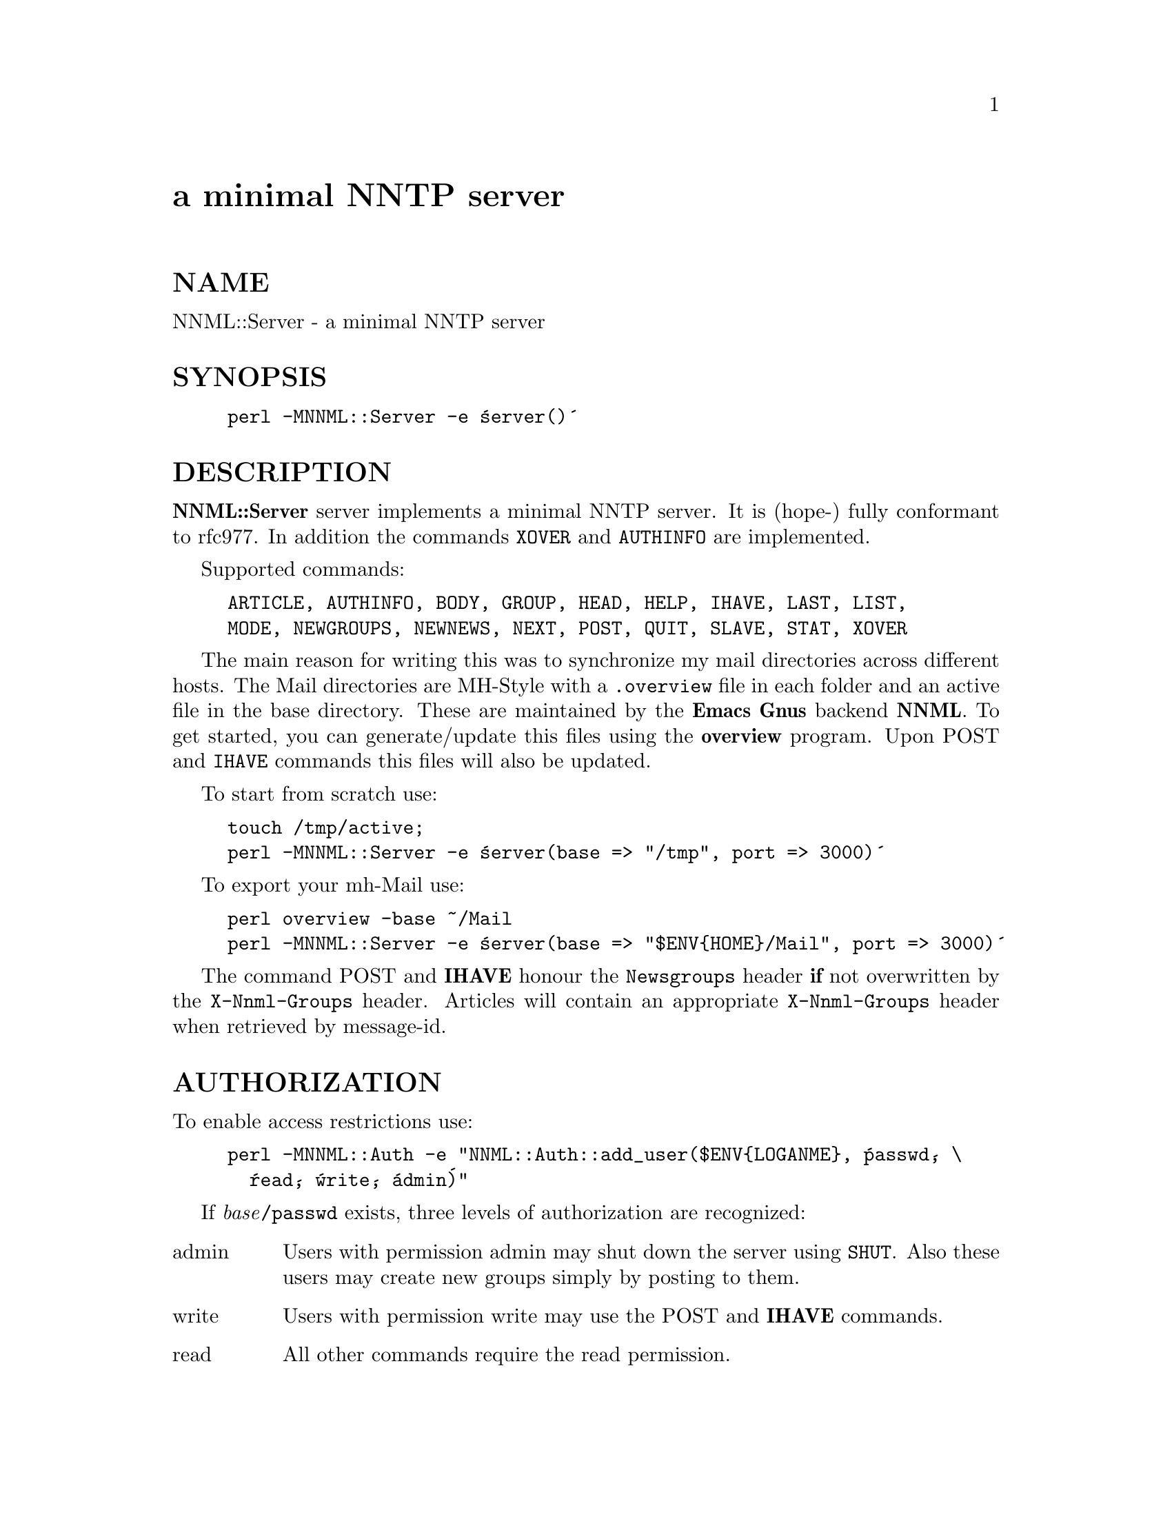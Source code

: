 @node NNML/Server, Net/Cmd, NDBM_File, Module List
@unnumbered a minimal NNTP server


@unnumberedsec NAME

NNML::Server - a minimal NNTP server

@unnumberedsec SYNOPSIS

@example
perl -MNNML::Server -e @'server()@'
@end example

@unnumberedsec DESCRIPTION

@strong{NNML::Server} server implements a minimal NNTP server. It is (hope-)
fully conformant to rfc977. In addition the commands @code{XOVER} and
@code{AUTHINFO} are implemented.

Supported commands:

@example
ARTICLE, AUTHINFO, BODY, GROUP, HEAD, HELP, IHAVE, LAST, LIST,
MODE, NEWGROUPS, NEWNEWS, NEXT, POST, QUIT, SLAVE, STAT, XOVER
@end example

The main reason for writing this was to synchronize my mail directories
across different hosts. The Mail directories are MH-Style with a @file{.overview}
file in each folder and an active file in the base
directory. These are maintained by the @strong{Emacs} @strong{Gnus} backend
@strong{NNML}. To get started, you can generate/update this files using the
@strong{overview} program. Upon POST and @code{IHAVE} commands this files
will also be updated.

To start from scratch use:

@example
touch /tmp/active;
perl -MNNML::Server -e @'server(base => "/tmp", port => 3000)@'
@end example

To export your mh-Mail use:

@example
perl overview -base ~/Mail
perl -MNNML::Server -e @'server(base => "$ENV@{HOME@}/Mail", port => 3000)@'
@end example

The command POST and @strong{IHAVE} honour the @code{Newsgroups} header @strong{if}
not overwritten by the @code{X-Nnml-Groups} header. Articles will contain
an appropriate @code{X-Nnml-Groups} header when retrieved by message-id.

@unnumberedsec AUTHORIZATION

To enable access restrictions use:

@example
perl -MNNML::Auth -e "NNML::Auth::add_user($ENV@{LOGANME@}, @'passwd@', \
  @'read@', @'write@', @'admin@')"
@end example

If @emph{base}@file{/passwd} exists, three levels of authorization are recognized:

@table @asis
@item admin
Users with permission admin may shut down the server using @code{SHUT}.
Also these users may create new groups simply by posting to them.

@item write
Users with permission write may use the POST and @strong{IHAVE} commands.

@item read
All other commands require the read permission.

@end table
@unnumberedsec FEATURES

Version 1.06 implements the @code{MODE GZIP} command. After submiting this
commands, all articles, heads and bodies will be piped through @code{gzip
-cf | mimencode}. The server will recognize post requeste using the
same pipe automatically. This will speed up @strong{nnmirror} if the line is
sufficiant slow.

@unnumberedsec BUGS

The server handles multiple connections in a single thread. So a hung
POST or @code{IHAVE} would block all connections. Therfore a post
request is interrupted if the server could not read any bytes for 30
seconds. The Client is notified by message 441. If the client
continues to send the article, it is interpreted by the command loop.

@unnumberedsec SEE ALSO

The @strong{overview}(1) and @strong{nnmirror}(1) manpages.

@unnumberedsec AUTHOR

Ulrich Pfeifer <@file{pfeifer@@ls6.informatik.uni-dortmund.de}>

